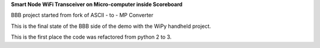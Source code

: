 **Smart Node WiFi Transceiver on Micro-computer inside Scoreboard**


.. image:: https://readthedocs.org/projects/WHHC-node/badge/?version=latest
    :target: https://WHHC-node.readthedocs.io/

BBB project started from fork of ASCII - to - MP Converter

This is the final state of the BBB side of the demo with the WiPy handheld project.

This is the first place the code was refactored from python 2 to 3.
